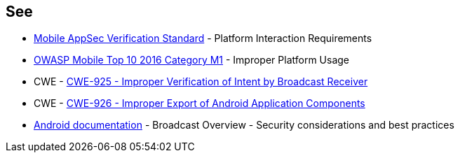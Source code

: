 == See

* https://mobile-security.gitbook.io/masvs/security-requirements/0x11-v6-interaction_with_the_environment[Mobile AppSec Verification Standard] - Platform Interaction Requirements
* https://owasp.org/www-project-mobile-top-10/2016-risks/m1-improper-platform-usage[OWASP Mobile Top 10 2016 Category M1] - Improper Platform Usage
* CWE - https://cwe.mitre.org/data/definitions/925[CWE-925 - Improper Verification of Intent by Broadcast Receiver]
* CWE - https://cwe.mitre.org/data/definitions/926[CWE-926 - Improper Export of Android Application Components]
* https://developer.android.com/guide/components/broadcasts.html#restricting_broadcasts_with_permissions[Android documentation] - Broadcast Overview - Security considerations and best practices
